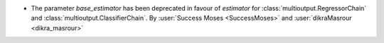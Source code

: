 - The parameter `base_estimator` has been deprecated in favour of `estimator` for
  :class:`multioutput.RegressorChain` and :class:`multioutput.ClassifierChain`.
  By :user:`Success Moses <SuccessMoses>` and :user:`dikraMasrour <dikra_masrour>`
